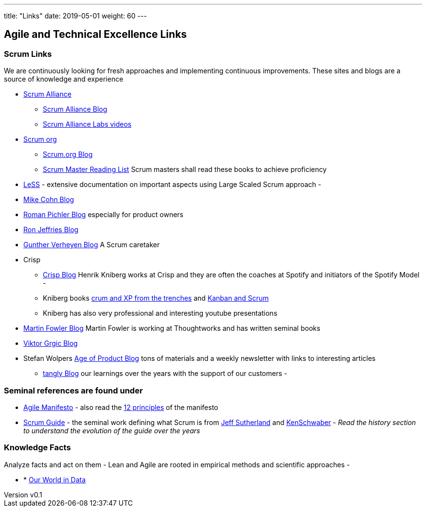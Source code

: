---
title: "Links"
date: 2019-05-01
weight: 60
---

== Agile and Technical Excellence Links
:author: Marcel Baumann
:email: <marcel.baumann@tangly.net>
:revnumber: v0.1
:revdate: 2020-05-31
:homepage: https://www.tangly.net/
:company: https://www.tangly.net/[tangly llc]
:copyright: CC-BY-SA 4.0

=== Scrum Links

We are continuously looking for fresh approaches and implementing continuous improvements.
These sites and blogs are a source of knowledge and experience

* https://www.scrumalliance.org/[Scrum Alliance]
** https://www.scrumalliance.org/agilematters/home/[Scrum Alliance Blog]
** https://www.scrumalliance.org/labs/[Scrum Alliance Labs videos]
* https://www.scrum.org/[Scrum org]
** https://www.scrum.org/resources/blog/[Scrum.org Blog]
** https://www.scrum.org/resources/suggested-reading-professional-scrum-master-ii/[Scrum Master Reading List]
 Scrum masters shall read these books to achieve proficiency
* https://less.works/[LeSS] - extensive documentation on important aspects using Large Scaled Scrum approach -
* https://www.mountaingoatsoftware.com/blog[Mike Cohn Blog]
* https://www.romanpichler.com/blog/[Roman Pichler Blog] especially for product owners
* https://ronjeffries.com/[Ron Jeffries Blog]
* https://guntherverheyen.com/[Gunther Verheyen Blog] A Scrum caretaker
* Crisp
** https://blog.crisp.se/[Crisp Blog] Henrik Kniberg works at Crisp and they are often the coaches at Spotify and initiators of the Spotify Model -
** Kniberg books https://drive.google.com/open?id=11aGDqP5zc4UlTyg87HzpEPaj2hHJ0xVl[crum and XP from the trenches] and
 https://drive.google.com/open?id=11aGDqP5zc4UlTyg87HzpEPaj2hHJ0xVl[Kanban and Scrum]
** Kniberg has also very professional and interesting youtube presentations
* https://martinfowler.com[Martin Fowler Blog] Martin Fowler is working at Thoughtworks and has written seminal books
* https://leanarch.eu/[Viktor Grgic Blog]
* Stefan Wolpers https://age-of-product.com/[Age of Product Blog] tons of materials and a weekly newsletter with links to interesting articles
** link:../../blog/[tangly Blog] our learnings over the years with the support of our customers -

=== Seminal references are found under

* https://agilemanifesto.org/[Agile Manifesto] - also read the https://agilemanifesto.org/principles.html[12 principles] of the manifesto
* https://scrumguides.org/[Scrum Guide] - the seminal work defining what Scrum is from https://en.wikipedia.org/wiki/Jeff_Sutherland[Jeff Sutherland] and
https://en.wikipedia.org/wiki/Ken_Schwaber[KenSchwaber] - _Read the history section to understand the evolution of the guide over the years_

=== Knowledge Facts

Analyze facts and act on them - Lean and Agile are rooted in empirical methods and scientific approaches -

* * https://ourworldindata.org[Our World in Data]